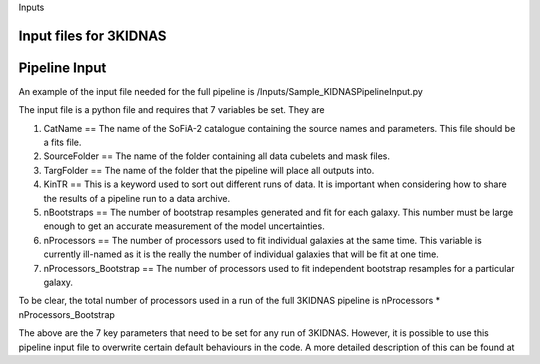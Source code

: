 Inputs

Input files for 3KIDNAS
-------------


Pipeline Input
-------------

An example of the input file needed for the full pipeline is 
/Inputs/Sample_KIDNASPipelineInput.py

The input file is a python file and requires that 7 variables be set.  They are

1) CatName == The name of the SoFiA-2 catalogue containing the source names and parameters.  This file should be a fits file.

2) SourceFolder == The name of the folder containing all data cubelets and mask files.

3) TargFolder == The name of the folder that the pipeline will place all outputs into.

4) KinTR == This is a keyword used to sort out different runs of data.  It is important when considering how to share the results of a pipeline run to a data archive.

5) nBootstraps == The number of bootstrap resamples generated and fit for each galaxy.  This number must be large enough to get an accurate measurement of the model uncertainties.

6) nProcessors == The number of processors used to fit individual galaxies at the same time.  This variable is currently ill-named as it is the really the number of individual galaxies that will be fit at one time.

7) nProcessors_Bootstrap == The number of processors used to fit independent bootstrap resamples for a particular galaxy.

To be clear, the total number of processors used in a run of the full 3KIDNAS pipeline is nProcessors * nProcessors_Bootstrap

The above are the 7 key parameters that need to be set for any run of 3KIDNAS.  However, it is possible to use this pipeline input file to overwrite certain default behaviours in the code.  A more detailed description of this can be found at







